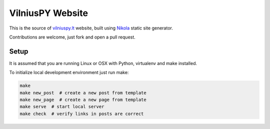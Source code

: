 VilniusPY Website
=================
This is the source of `vilniuspy.lt <http://vilniuspy.lt>`_ website, built using `Nikola <http://getnikola.com/>`_ static site generator.

Contributions are welcome, just fork and open a pull request.

Setup
-----
It is assumed that you are running Linux or OSX with Python, virtualenv and make installed.

To initialize local development environment just run make:

.. code:: bash

    make
    make new_post  # create a new post from template
    make new_page  # create a new page from template
    make serve  # start local server
    make check  # verify links in posts are correct

